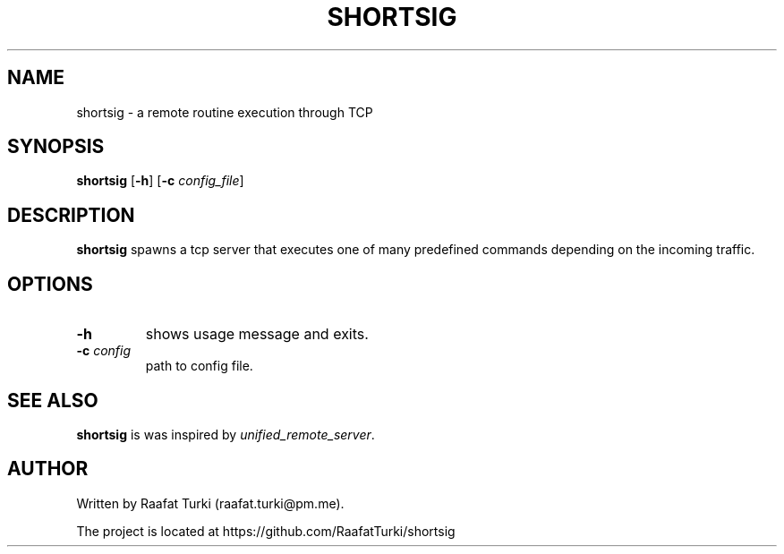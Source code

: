 .TH SHORTSIG 1 "April 2022" "version 1"
.SH NAME
shortsig - a remote routine execution through TCP

.SH SYNOPSIS
.B shortsig
.RB [ -h ]
.RB [ -c 
.IR config_file ]

.SH DESCRIPTION
.B shortsig
spawns a tcp server that executes one of many predefined commands depending on the incoming traffic.

.SH OPTIONS
.TP
.B -h
shows usage message and exits.
.TP
.BI -c " config"
path to config file.

.SH SEE ALSO
\fBshortsig\fR is was inspired by \fIunified_remote_server\fR.

.SH AUTHOR
Written by Raafat Turki (raafat.turki@pm.me).
.P
The project is located at https://github.com/RaafatTurki/shortsig
